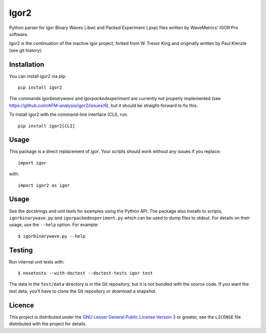 Igor2
=====

|PyPI Version| |Build Status| |Coverage Status|


Python parser for Igor Binary Waves (.ibw) and Packed Experiment
(.pxp) files written by WaveMetrics' IGOR Pro software.

Igor2 is the continuation of the inactive igor project, forked
from W. Trevor King and originally written by Paul Kienzle (see
git history).

Installation
------------
You can install igor2 via pip::

    pip install igor2

The commands `igorbinarywave` and `igorpackedexperiment` are currently
not properly implemented (see https://github.com/AFM-analysis/igor2/issues/6),
but it should be straight-forward to fix this.

To install igor2 with the command-line interface (CLI), run::

    pip install igor2[CLI]


Usage
-----
This package is a direct replacement of `igor`. Your scripts should work
without any issues if you replace::

    import igor

with::

    import igor2 as igor


Usage
-----

See the docstrings and unit tests for examples using the Python API.
The package also installs to scripts, ``igorbinarywave.py`` and
``igorpackedexperiment.py`` which can be used to dump files to stdout.
For details on their usage, use the ``--help`` option.  For example::

  $ igorbinarywave.py --help


Testing
-------

Run internal unit tests with::

    $ nosetests --with-doctest --doctest-tests igor test

The data in the ``test/data`` directory is in the Git repository, but
it is not bundled with the source code.  If you want the test data,
you'll have to clone the Git repository or download a snapshot.

Licence
-------

This project is distributed under the `GNU Lesser General Public
License Version 3`_ or greater, see the ``LICENSE`` file distributed
with the project for details.


.. _layman: http://layman.sourceforge.net/
.. _wtk overlay: http://blog.tremily.us/posts/Gentoo_overlay/
.. _Debian: http://www.debian.org/
.. _Gentoo: http://www.gentoo.org/
.. _NumPy: http://numpy.scipy.org/
.. _Matplotlib: http://matplotlib.sourceforge.net/
.. _Nose: http://somethingaboutorange.com/mrl/projects/nose/
.. _Git: http://git-scm.com/
.. _homepage: http://blog.tremily.us/posts/igor/
.. _pip: http://pypi.python.org/pypi/pip
.. _igor.py: http://pypi.python.org/pypi/igor.py
.. _GNU Lesser General Public License Version 3:
    http://www.gnu.org/licenses/lgpl.txt
.. _update-copyright: http://blog.tremily.us/posts/update-copyright/


.. |PyPI Version| image:: https://img.shields.io/pypi/v/igor2.svg
   :target: https://pypi.python.org/pypi/igor2
.. |Build Status| image:: https://img.shields.io/github/actions/workflow/status/AFM-analysis/igor2/check.yml?branch=master
   :target: https://github.com/AFM-analysis/igor2/actions?query=workflow%3AChecks
.. |Coverage Status| image:: https://img.shields.io/codecov/c/github/AFM-analysis/igor2/master.svg
   :target: https://codecov.io/gh/AFM-analysis/igor2
